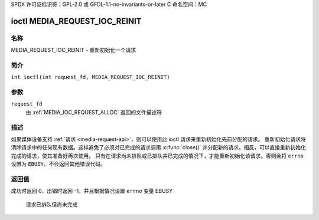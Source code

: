 SPDX 许可证标识符：GPL-2.0 或 GFDL-1.1-no-invariants-or-later
C 命名空间：MC

.. _media_request_ioc_reinit:

*******************************
ioctl MEDIA_REQUEST_IOC_REINIT
*******************************

名称
====

MEDIA_REQUEST_IOC_REINIT - 重新初始化一个请求

简介
========

.. c:macro:: MEDIA_REQUEST_IOC_REINIT

``int ioctl(int request_fd, MEDIA_REQUEST_IOC_REINIT)``

参数
=========

``request_fd``
    由 :ref:`MEDIA_IOC_REQUEST_ALLOC` 返回的文件描述符

描述
===========

如果媒体设备支持 :ref:`请求 <media-request-api>`，则可以使用此 ioctl 请求来重新初始化先前分配的请求。
重新初始化请求将清除请求中的任何现有数据。这样避免了必须对已完成的请求调用 :c:func:`close()` 并分配新的请求。相反，可以直接重新初始化完成的请求，使其准备好再次使用。
只有在请求尚未排队或已排队并已完成的情况下，才能重新初始化该请求。否则会将 ``errno`` 设置为 ``EBUSY``。不会返回其他错误代码。

返回值
============

成功时返回 0，出错时返回 -1，并且根据情况设置 ``errno`` 变量
EBUSY
    请求已排队但尚未完成

